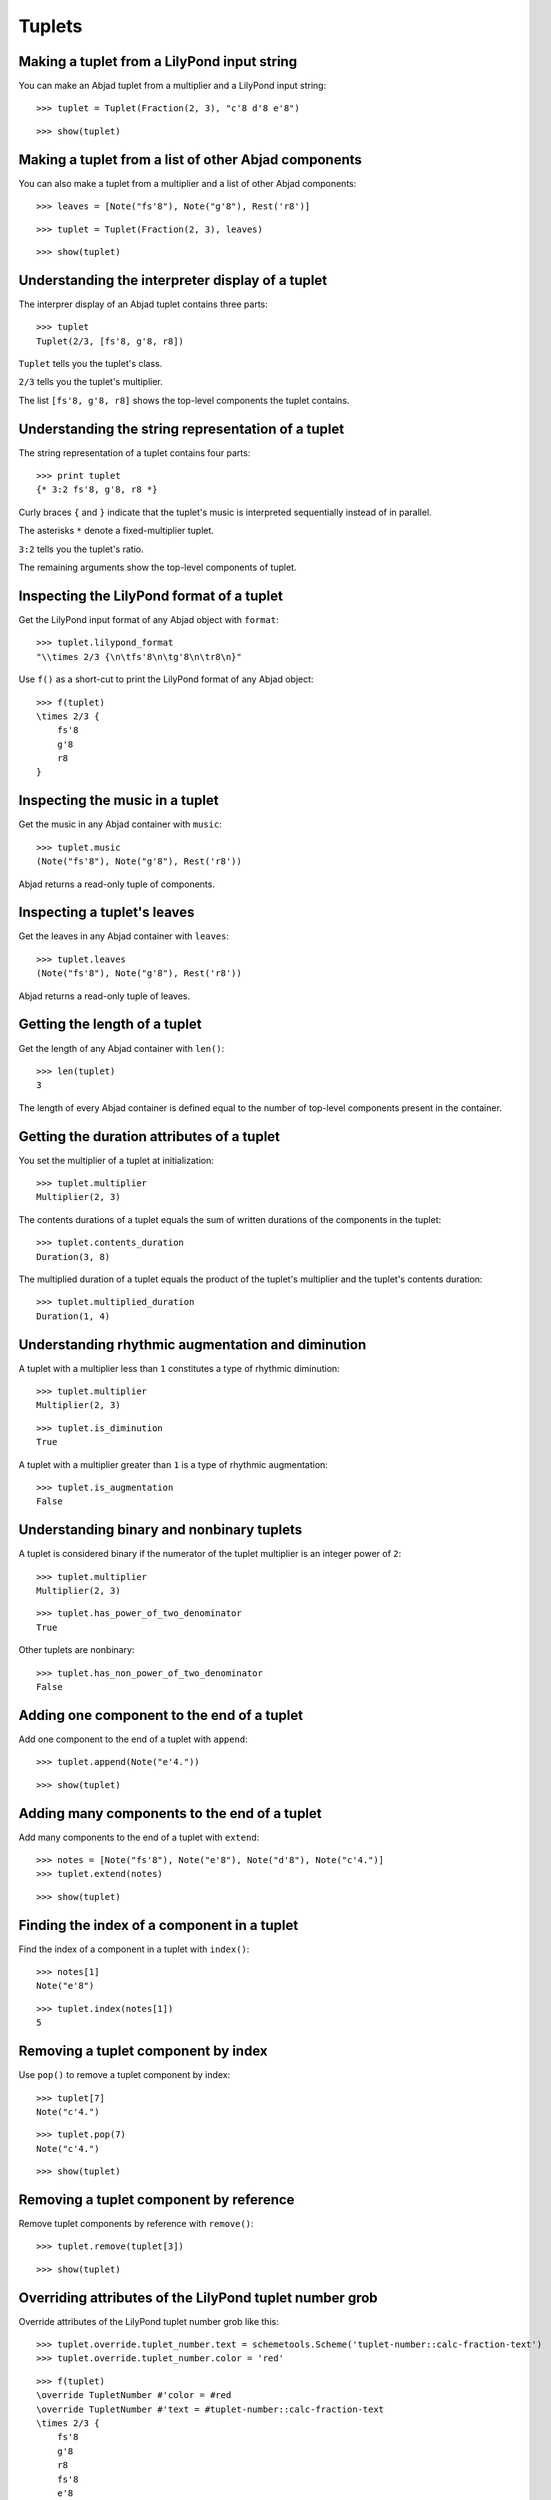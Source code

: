 Tuplets
=======

Making a tuplet from a LilyPond input string
--------------------------------------------

You can make an Abjad tuplet from a multiplier and a LilyPond input string:

::

   >>> tuplet = Tuplet(Fraction(2, 3), "c'8 d'8 e'8")


::

   >>> show(tuplet)

.. image:: images/index-1.png


Making a tuplet from a list of other Abjad components
-----------------------------------------------------

You can also make a tuplet from a multiplier and a list of other Abjad components:

::

   >>> leaves = [Note("fs'8"), Note("g'8"), Rest('r8')]


::

   >>> tuplet = Tuplet(Fraction(2, 3), leaves)


::

   >>> show(tuplet)

.. image:: images/index-2.png


Understanding the interpreter display of a tuplet
-------------------------------------------------

The interprer display of an Abjad tuplet contains three parts:

::

   >>> tuplet
   Tuplet(2/3, [fs'8, g'8, r8])


``Tuplet`` tells you the tuplet's class.

``2/3`` tells you the tuplet's multiplier.

The list ``[fs'8, g'8, r8]`` shows the top-level components the tuplet contains.

Understanding the string representation of a tuplet
---------------------------------------------------

The string representation of a tuplet contains four parts:

::

   >>> print tuplet
   {* 3:2 fs'8, g'8, r8 *}


Curly braces ``{`` and ``}`` indicate that the tuplet's music is interpreted sequentially
instead of in parallel.

The asterisks ``*`` denote a fixed-multiplier tuplet.

``3:2`` tells you the tuplet's ratio.

The remaining arguments show the top-level components of tuplet.

Inspecting the LilyPond format of a tuplet
------------------------------------------

Get the LilyPond input format of any Abjad object with ``format``:

::

   >>> tuplet.lilypond_format
   "\\times 2/3 {\n\tfs'8\n\tg'8\n\tr8\n}"


Use ``f()`` as a short-cut to print the LilyPond format of any Abjad object:

::

   >>> f(tuplet)
   \times 2/3 {
       fs'8
       g'8
       r8
   }


Inspecting the music in a tuplet
--------------------------------

Get the music in any Abjad container with ``music``:

::

   >>> tuplet.music
   (Note("fs'8"), Note("g'8"), Rest('r8'))


Abjad returns a read-only tuple of components.

Inspecting a tuplet's leaves
----------------------------

Get the leaves in any Abjad container with ``leaves``:

::

   >>> tuplet.leaves
   (Note("fs'8"), Note("g'8"), Rest('r8'))


Abjad returns a read-only tuple of leaves.

Getting the length of a tuplet
------------------------------

Get the length of any Abjad container with ``len()``:

::

   >>> len(tuplet)
   3


The length of every Abjad container is defined equal to the number of
top-level components present in the container.

Getting the duration attributes of a tuplet
-------------------------------------------

You set the multiplier of a tuplet at initialization:

::

   >>> tuplet.multiplier
   Multiplier(2, 3)


The contents durations of a tuplet equals the sum of written durations of the components in the tuplet:

::

   >>> tuplet.contents_duration
   Duration(3, 8)


The multiplied duration of a tuplet equals the product of the tuplet's multiplier
and the tuplet's contents duration:

::

   >>> tuplet.multiplied_duration
   Duration(1, 4)


Understanding rhythmic augmentation and diminution
--------------------------------------------------

A tuplet with a multiplier less than ``1`` constitutes a type of rhythmic diminution:

::

   >>> tuplet.multiplier
   Multiplier(2, 3)


::

   >>> tuplet.is_diminution
   True


A tuplet with a multiplier greater than ``1`` is a type of rhythmic augmentation:

::

   >>> tuplet.is_augmentation
   False


Understanding binary and nonbinary tuplets
------------------------------------------

A tuplet is considered binary if the numerator of the tuplet multiplier is an integer power of ``2``:

::

   >>> tuplet.multiplier
   Multiplier(2, 3)


::

   >>> tuplet.has_power_of_two_denominator
   True


Other tuplets are nonbinary:

::

   >>> tuplet.has_non_power_of_two_denominator
   False


Adding one component to the end of a tuplet
--------------------------------------------

Add one component to the end of a tuplet with ``append``:

::

   >>> tuplet.append(Note("e'4."))


::

   >>> show(tuplet)

.. image:: images/index-3.png


Adding many components to the end of a tuplet
---------------------------------------------

Add many components to the end of a tuplet with ``extend``:

::

   >>> notes = [Note("fs'8"), Note("e'8"), Note("d'8"), Note("c'4.")]
   >>> tuplet.extend(notes)


::

   >>> show(tuplet)

.. image:: images/index-4.png


Finding the index of a component in a tuplet
--------------------------------------------

Find the index of a component in a tuplet with ``index()``:

::

   >>> notes[1]
   Note("e'8")


::

   >>> tuplet.index(notes[1])
   5


Removing a tuplet component by index
------------------------------------

Use ``pop()`` to remove a tuplet component by index:

::

   >>> tuplet[7]
   Note("c'4.")


::

   >>> tuplet.pop(7)
   Note("c'4.")


::

   >>> show(tuplet)

.. image:: images/index-5.png


Removing a tuplet component by reference
----------------------------------------

Remove tuplet components by reference with ``remove()``:

::

   >>> tuplet.remove(tuplet[3])


::

   >>> show(tuplet)

.. image:: images/index-6.png


Overriding attributes of the LilyPond tuplet number grob
--------------------------------------------------------

Override attributes of the LilyPond tuplet number grob like this:

::

   >>> tuplet.override.tuplet_number.text = schemetools.Scheme('tuplet-number::calc-fraction-text')
   >>> tuplet.override.tuplet_number.color = 'red'


::

   >>> f(tuplet)
   \override TupletNumber #'color = #red
   \override TupletNumber #'text = #tuplet-number::calc-fraction-text
   \times 2/3 {
       fs'8
       g'8
       r8
       fs'8
       e'8
       d'8
   }
   \revert TupletNumber #'color
   \revert TupletNumber #'text


::

   >>> show(tuplet)


See the LilyPond docs for lists of grob attributes available.

Overriding attributes of the LilyPond tuplet bracket grob
---------------------------------------------------------

Override attributes of the LilyPond tuplet bracket grob like this:

::

   >>> tuplet.override.tuplet_bracket.color = 'red'


::

   >>> f(tuplet)
   \override TupletBracket #'color = #red
   \override TupletNumber #'color = #red
   \override TupletNumber #'text = #tuplet-number::calc-fraction-text
   \times 2/3 {
       fs'8
       g'8
       r8
       fs'8
       e'8
       d'8
   }
   \revert TupletBracket #'color
   \revert TupletNumber #'color
   \revert TupletNumber #'text


::

   >>> show(tuplet)


See the LilyPond docs for lists of grob attributes available.
